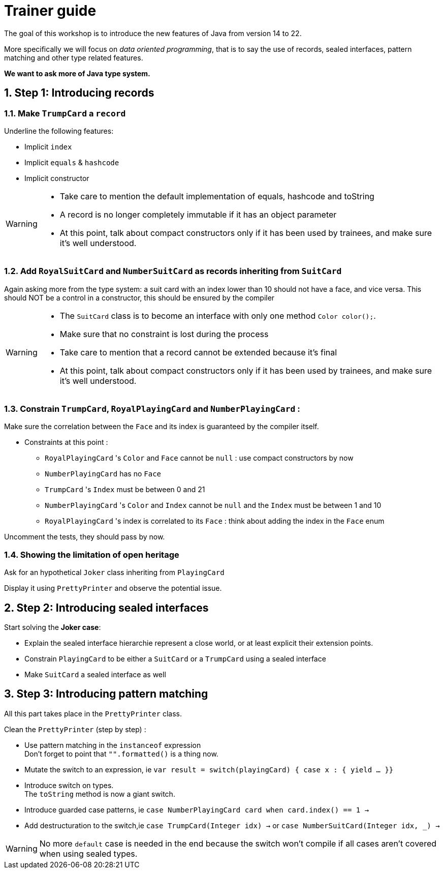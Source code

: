 :sectnums:

= Trainer guide

The goal of this workshop is to introduce the new features of Java from version 14 to 22.

More specifically we will focus on _data oriented programming_, that is to say the use of records, sealed interfaces, pattern matching and other type related features.

*We want to ask more of Java type system.*

== Step 1: Introducing records

=== Make `TrumpCard` a `record`

Underline the following features:

* Implicit `index`
* Implicit `equals` & `hashcode`
* Implicit constructor

[WARNING]
--
* Take care to mention the default implementation of equals, hashcode and toString
* A record is no longer completely immutable if it has an object parameter
* At this point, talk about compact constructors only if it has been used by trainees, and make sure it's well understood. 
--

=== Add `RoyalSuitCard` and `NumberSuitCard` as records inheriting from `SuitCard`

Again asking more from the type system: a suit card with an index lower than 10 should not have a face, and vice versa. This should NOT be a control in a constructor, this should be ensured by the compiler

[WARNING]
--
- The `SuitCard` class is to become an interface with only one method `Color color();`.
- Make sure that no constraint is lost during the process
- Take care to mention that a record cannot be extended because it's final
- At this point, talk about compact constructors only if it has been used by trainees, and make sure it's well understood.
--

=== Constrain `TrumpCard`, `RoyalPlayingCard` and `NumberPlayingCard` :

Make sure the correlation between the `Face` and its index is guaranteed by the compiler itself.

* Constraints at this point :
** `RoyalPlayingCard` 's `Color` and `Face` cannot be `null` : use compact constructors by now
** `NumberPlayingCard` has no `Face`
** `TrumpCard` 's `Index` must be between 0 and 21
** `NumberPlayingCard` 's `Color` and `Index` cannot be `null` and the `Index` must be between 1 and 10
** `RoyalPlayingCard` 's index is correlated to its `Face` : think about adding the index in the `Face` enum

Uncomment the tests, they should pass by now.

=== Showing the limitation of open heritage

Ask for an hypothetical `Joker` class inheriting from `PlayingCard`

Display it using `PrettyPrinter` and observe the potential issue. 

== Step 2: Introducing sealed interfaces

Start solving the *Joker case*:

* Explain the sealed interface hierarchie represent a close world, or at least explicit their extension points.
* Constrain `PlayingCard` to be either a `SuitCard` or a `TrumpCard` using a sealed interface 
* Make `SuitCard` a sealed interface as well

== Step 3: Introducing pattern matching

All this part takes place in the `PrettyPrinter` class.

Clean the `PrettyPrinter` (step by step) :

* Use pattern matching in the `instanceof` expression +
Don't forget to point that `"".formatted()` is a thing now.
* Mutate the switch to an expression, ie `var result = switch(playingCard) { case x : { yield ... }}`
* Introduce switch on types. +
The `toString` method is now a giant switch.
* Introduce guarded case patterns, ie `case NumberPlayingCard card when card.index() == 1 ->`
* Add destructuration to the switch,ie `case TrumpCard(Integer idx) ->` or `case NumberSuitCard(Integer idx, _) ->`

[WARNING]
--
No more `default` case is needed in the end because the switch won't compile if all cases aren't covered when using sealed types. 
--